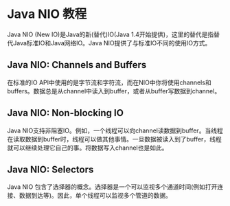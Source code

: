 * Java NIO 教程
  Java NIO (New IO)是Java的新(替代)IO(Java 1.4开始提供)，这里的替代是指替代Java标准IO和Java网络IO。Java NIO提供了与标准IO不同的使用IO方式。

** Java NIO: Channels and Buffers
   在标准的IO API中使用的是字节流和字符流，而在NIO中你将使用channels和buffers。数据总是从channel中读入到buffer，或者从buffer写数据到channel。

** Java NIO: Non-blocking IO
   Java NIO支持非阻塞IO。例如，一个线程可以向channel读数据到buffer。当线程在读取数据到buffer时，线程可以做其他事情。一旦数据被读入到了buffer，线程就可以继续处理它自己的事。将数据写入channel也是如此。

** Java NIO: Selectors
   Java NIO 包含了选择器的概念。选择器是一个可以监视多个通道时间(例如打开连接、数据到达等)。因此，单个线程可以监视多个管道的数据。

